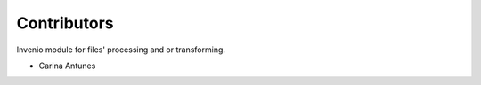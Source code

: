 ..
    Copyright (C) 2020 CERN.

    Invenio-Files-Processor is free software; you can redistribute it
    and/or modify it under the terms of the MIT License; see LICENSE file for
    more details.

Contributors
============

Invenio module for files' processing and or transforming.

- Carina Antunes
